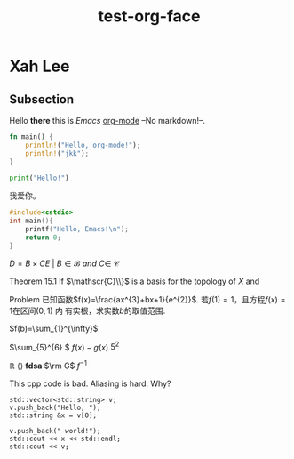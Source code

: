 #+title: test-org-face
#+latex_header: \usepackage{mathrsfs}
#+latex_header: \usepackage{unicode-math}
* Xah Lee
** Subsection
Hello *there* this is /Emacs/ _org-mode_ --No markdown!--.

#+begin_src rust
fn main() {
    println!("Hello, org-mode!");
    println!("jkk");
}
#+end_src

#+RESULTS:
: Hello, org-mode!
: jkk

#+begin_src python
print("Hello!")
#+end_src
#+RESULTS:
: None

我爱你。

#+begin_src cpp
#include<cstdio>
int main(){
    printf("Hello, Emacs!\n");
    return 0;
}
#+end_src
#+RESULTS:
| Hello | Emacs! |

\(D = {B \times C E \ | \ B  \in \mathscr{B} \ and \ C \in \ \mathscr{C} }\)

Theorem 15.1 If \(\mathscr{C}\\}\) is a basis for the topology of \(X\) and

Problem 已知函数\(f(x)=\frac{ax^{3}+bx+1}{e^{2}}\). 若\(f(1)=1\)，且方程\(f(x)=1\)在区间\((0,1)\) 内
有实根，求实数\(b\)的取值范围.

\(f(b)=\sum_{1}^{\infty}\)

\(\sum_{5}^{6} \)
\(f(x)-g(x)\)
\(5^2\)

\(\mathbb{R}\)
\(\langle \rangle\)
\(\bm{fdsa}\)
\(\rm G\)
\(f^{-1}\)

This cpp code is bad. Aliasing is hard. Why?
#+begin_src C++ :includes iostream string vector
  std::vector<std::string> v;
  v.push_back("Hello, ");
  std::string &x = v[0];

  v.push_back(" world!");
  std::cout << x << std::endl;
  std::cout << v;
#+end_src

#+RESULTS:
